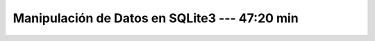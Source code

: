 .. _sqlite3_data_manipulation:

Manipulación de Datos en SQLite3 --- 47:20 min
---------------------------------------------------------------------


    .. toctree::
        :titlesonly:
        :glob:

        /notebooks/sqlite3/1-*

